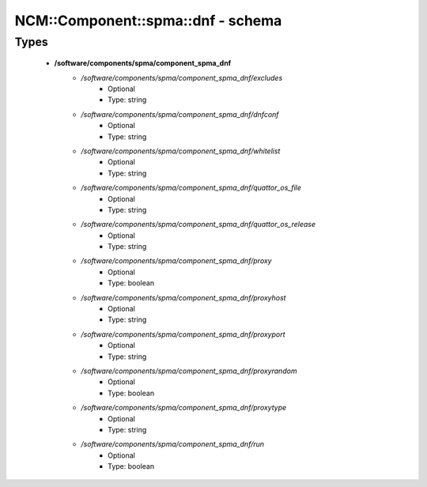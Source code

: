 #####################################
NCM\::Component\::spma\::dnf - schema
#####################################

Types
-----

 - **/software/components/spma/component_spma_dnf**
    - */software/components/spma/component_spma_dnf/excludes*
        - Optional
        - Type: string
    - */software/components/spma/component_spma_dnf/dnfconf*
        - Optional
        - Type: string
    - */software/components/spma/component_spma_dnf/whitelist*
        - Optional
        - Type: string
    - */software/components/spma/component_spma_dnf/quattor_os_file*
        - Optional
        - Type: string
    - */software/components/spma/component_spma_dnf/quattor_os_release*
        - Optional
        - Type: string
    - */software/components/spma/component_spma_dnf/proxy*
        - Optional
        - Type: boolean
    - */software/components/spma/component_spma_dnf/proxyhost*
        - Optional
        - Type: string
    - */software/components/spma/component_spma_dnf/proxyport*
        - Optional
        - Type: string
    - */software/components/spma/component_spma_dnf/proxyrandom*
        - Optional
        - Type: boolean
    - */software/components/spma/component_spma_dnf/proxytype*
        - Optional
        - Type: string
    - */software/components/spma/component_spma_dnf/run*
        - Optional
        - Type: boolean

